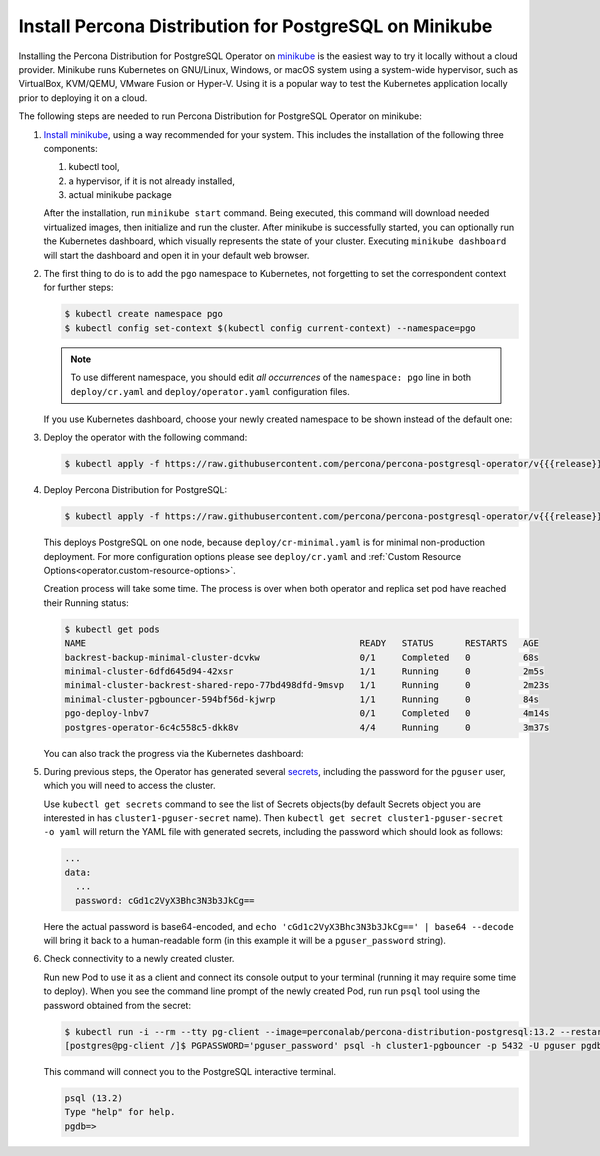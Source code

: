 .. _install-minikube:

Install Percona Distribution for PostgreSQL on Minikube
======================================================= 

Installing the Percona Distribution for PostgreSQL Operator on `minikube <https://github.com/kubernetes/minikube>`_
is the easiest way to try it locally without a cloud provider. Minikube runs
Kubernetes on GNU/Linux, Windows, or macOS system using a system-wide
hypervisor, such as VirtualBox, KVM/QEMU, VMware Fusion or Hyper-V. Using it is
a popular way to test the Kubernetes application locally prior to deploying it
on a cloud.

The following steps are needed to run Percona Distribution for PostgreSQL Operator on
minikube:

#. `Install minikube <https://kubernetes.io/docs/tasks/tools/install-minikube/>`_,
   using a way recommended for your system. This includes the installation of
   the following three components:

   #. kubectl tool,
   #. a hypervisor, if it is not already installed,
   #. actual minikube package

   After the installation, run ``minikube start`` command. Being executed,
   this command will download needed virtualized images, then initialize and run
   the cluster. After minikube is successfully started, you can optionally run
   the Kubernetes dashboard, which visually represents the state of your cluster.
   Executing ``minikube dashboard`` will start the dashboard and open it in your
   default web browser.

#. The first thing to do is to add the ``pgo`` namespace to Kubernetes,
   not forgetting to set the correspondent context for further steps:

   .. code:: bash

      $ kubectl create namespace pgo
      $ kubectl config set-context $(kubectl config current-context) --namespace=pgo

   .. note:: To use different namespace, you should edit *all occurrences* of
      the ``namespace: pgo`` line in both ``deploy/cr.yaml`` and
      ``deploy/operator.yaml`` configuration files.

   If you use Kubernetes dashboard, choose your newly created namespace to be
   shown instead of the default one:

   .. image:: ./assets/images/minikube-ns.svg
      :align: center

#. Deploy the operator with the following command:

   .. code:: bash

      $ kubectl apply -f https://raw.githubusercontent.com/percona/percona-postgresql-operator/v{{{release}}}/deploy/operator.yaml

#. Deploy Percona Distribution for PostgreSQL:

   .. code:: bash

      $ kubectl apply -f https://raw.githubusercontent.com/percona/percona-postgresql-operator/v{{{release}}}/deploy/cr-minimal.yaml
    
   This deploys PostgreSQL on one node, because ``deploy/cr-minimal.yaml`` is
   for minimal non-production deployment. For more configuration options please
   see ``deploy/cr.yaml`` and :ref:`Custom Resource Options<operator.custom-resource-options>`.

   Creation process will take some time. The process is over when both
   operator and replica set pod have reached their Running status:

   .. code:: text

      $ kubectl get pods
      NAME                                                    READY   STATUS      RESTARTS   AGE
      backrest-backup-minimal-cluster-dcvkw                   0/1     Completed   0          68s
      minimal-cluster-6dfd645d94-42xsr                        1/1     Running     0          2m5s
      minimal-cluster-backrest-shared-repo-77bd498dfd-9msvp   1/1     Running     0          2m23s
      minimal-cluster-pgbouncer-594bf56d-kjwrp                1/1     Running     0          84s
      pgo-deploy-lnbv7                                        0/1     Completed   0          4m14s
      postgres-operator-6c4c558c5-dkk8v                       4/4     Running     0          3m37s

   You can also track the progress via the Kubernetes dashboard:

   .. image:: ./assets/images/minikube-pods.svg
      :align: center

#. During previous steps, the Operator has generated several `secrets <https://kubernetes.io/docs/concepts/configuration/secret/>`_,
   including the password for the ``pguser`` user, which you will need to access
   the cluster.

   Use ``kubectl get secrets`` command to see the list of Secrets objects(by
   default Secrets object you are interested in has ``cluster1-pguser-secret``
   name). Then ``kubectl get secret cluster1-pguser-secret -o yaml`` will return
   the YAML file with generated secrets, including the password which should
   look as follows:

   .. code:: yaml

     ...
     data:
       ...
       password: cGd1c2VyX3Bhc3N3b3JkCg==

   Here the actual password is base64-encoded, and
   ``echo 'cGd1c2VyX3Bhc3N3b3JkCg==' | base64 --decode`` will bring it back to
   a human-readable form (in this example it will be a ``pguser_password``
   string).


#. Check connectivity to a newly created cluster.

   Run new Pod to use it as a client and connect its console output to your
   terminal (running it may require some time to deploy). When you see the
   command line prompt of the newly created Pod, run run ``psql`` tool using the
   password obtained from the secret:

   .. code:: bash

      $ kubectl run -i --rm --tty pg-client --image=perconalab/percona-distribution-postgresql:13.2 --restart=Never -- bash -il
      [postgres@pg-client /]$ PGPASSWORD='pguser_password' psql -h cluster1-pgbouncer -p 5432 -U pguser pgdb


   This command will connect you to the  PostgreSQL interactive terminal.

   .. code:: text

      psql (13.2)
      Type "help" for help.
      pgdb=>

